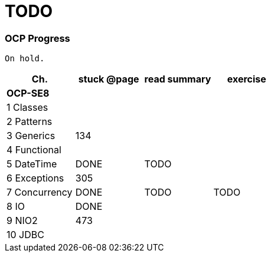 = TODO

=== OCP Progress

----
On hold.
----

[%header]
|===
| Ch. | stuck @page | read summary | exercise
4+| *OCP-SE8*
| 1 Classes | | |
| 2 Patterns | | |
| 3 Generics | 134 |  |
| 4 Functional | | |
| 5 DateTime | DONE | TODO |
| 6 Exceptions | 305 | |
| 7 Concurrency | DONE | TODO | TODO
| 8 IO | DONE |  |
| 9 NIO2 | 473 | |
| 10 JDBC | | |
